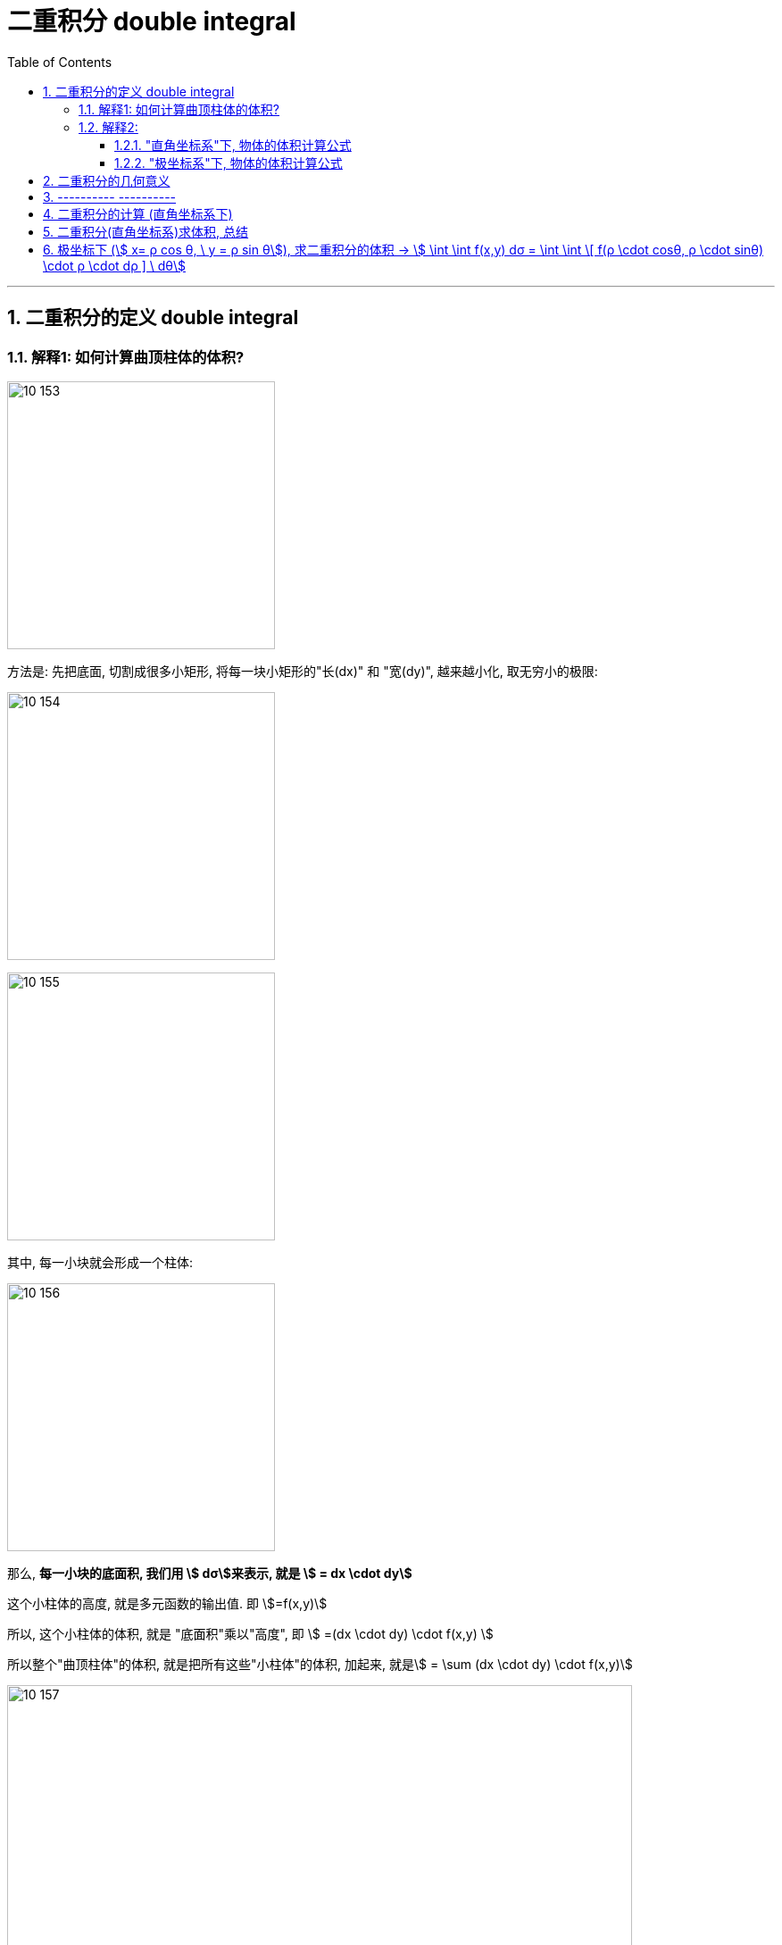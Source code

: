 
= 二重积分 double integral
:toc: left
:toclevels: 3
:sectnums:

---

== 二重积分的定义 double integral

=== 解释1: 如何计算曲顶柱体的体积?

image:img10/10_153.png[,300]

方法是: 先把底面, 切割成很多小矩形, 将每一块小矩形的"长(dx)" 和 "宽(dy)", 越来越小化, 取无穷小的极限:

image:img10/10_154.png[,300]

image:img10/10_155.png[,300]

其中, 每一小块就会形成一个柱体:

image:img10/10_156.png[,300]

那么, *每一小块的底面积, 我们用 stem:[ dσ]来表示, 就是 stem:[ = dx \cdot dy]*

这个小柱体的高度, 就是多元函数的输出值. 即 stem:[=f(x,y)]

所以, 这个小柱体的体积, 就是 "底面积"乘以"高度", 即 stem:[ =(dx \cdot dy) \cdot f(x,y) ]

所以整个"曲顶柱体"的体积, 就是把所有这些"小柱体"的体积, 加起来, 就是stem:[ =  \sum (dx \cdot dy) \cdot f(x,y)]

image:img10/10_157.png[,700]

image:img10/10_158.png[,700]

image:img10/10_159.png[,250]

---

=== 解释2:

==== "直角坐标系"下, 物体的体积计算公式

image:img10/10_160.png[,500]

image:img10/10_161.png[,500]

image:img10/10_162.png[,500]

上图, stem:[ \int z \ dx], 这个积分的值,  即 z曲线下方的阴影面积.

image:img10/10_163.png[,500]

image:img10/10_164.png[,500]

image:img10/10_165.png[,500]

image:img10/10_166.png[,500]

image:img10/10_167.png[,500]

image:img10/10_168.png[,500]

image:img10/10_169.png[,500]


image:img10/10_197.svg[,700]


---

==== "极坐标系"下, 物体的体积计算公式

image:img10/10_170.png[,500]

image:img10/10_171.png[,500]

image:img10/10_172.png[,500]

image:img10/10_173.png[,500]

image:img10/10_174.png[,500]

但是, 由于是扇形切割, 所以 越靠近圆心,厚度越趋向于0; 越远离圆心, 厚度越宽.

image:img10/10_175.png[,500]

image:img10/10_176.png[,500]

image:img10/10_177.png[,500]

image:img10/10_178.png[,500]

image:img10/10_179.png[,500]

image:img10/10_180.png[,500]

image:img10/10_181.png[,100]
image:img10/10_182.png[,100]
image:img10/10_183.png[,100]

image:img10/10_184.png[,500]

image:img10/10_185.png[,500]

image:img10/10_186.png[,500]

极坐标系下, 物体的总体积, 就是把每一个扇形切片的体积, 加总起来:

image:img10/10_187.png[,500]

image:img10/10_188.png[,500]

image:img10/10_189.png[,500]

---

image:img10/10_195.png[,500]

image:img10/10_196.png[,500]




---

image:img10/10_190.png[,500]

整个环的体积, 是每个小扇块体积的总和:

image:img10/10_191.png[,500]

image:img10/10_192.png[,500]

image:img10/10_193.png[,500]

image:img10/10_194.png[,500]

同样能得到和之前第一种体积计算方法, 相同的体积公式.




---


image:img/685.jpg[,400]

image:img/686.webp[,300]

image:img/687.png[]

二重积分, 是"二元函数"在空间上的积分. 本质是求"曲顶柱体"体积。


---


== 二重积分的几何意义

[options="autowidth"]
|===
|被积函数 |它的二重积分的几何意义

|stem:[ f(x,y) >=0]
|它的图, 是处在xy平面的上方. 它的二重积分, 就是表示该"被积函数"所代表的物体的"体积".

|stem:[ f(x,y) <0]
|它的图, 是处在xy平面的上方. 它的二重积分, 就是表示该"被积函数"所代表的物体的"体积"的相反数, 即前面加个负号.
|===

image:img/688.png[,300]



---



== ---------- ----------

---


== 二重积分的计算 (直角坐标系下)

二重积分, 就是用来求"体积"的.

image:img/702.png[,600]

image:img/703.svg[]

上图即: 先y, 再x 的二次积分 (累积积分)


所谓的X型: 就是"外层积分"是对 X 积分， +
Y型: 就是"外层积分"是对 Y 积分.

image:img/704.png[,500]


何时用 x型 来做, 何时用 y型 来做?

[options="autowidth"]
|===
|Header 1 |Header 2

|用垂直切(x型)的场合:
|水平切时, 如果切线与图像的交点超过了2个, 就只能用x型(垂直切)来做.

|用水平切(y型)的场合:
|垂直切时, 如果切线与图像的交点超过了2个, 就只能用y型(水平切)来做. 因为水平切时, 切线与图像的交点, 不会超过两个(事实上即只有两个).
|===

垂直切时, 如果切线与图像的交点超过了2个, 就只能用y型(水平切)来做. 因为水平切时, 切线与图像的交点, 不会超过两个(事实上即只有两个).








.标题
====
例如： +

x型(垂直切) 来做: +
image:img/703.png[,200]

y型(水平切) 来做: +
image:img/706.png[,400]


image:img/705.png[]
====



.标题
====
例如： +
image:img/708.png[,150]

image:img/709.png[]

image:img/707.svg[]

下面用 y型(水平切) 来做:

image:img/710.png[,300]

image:img/711.png[,600]
====


.标题
====
例如： +
用 y型, 水平切(如下图), 则: +
-> 位于左边的曲线, 永远是 绿色的那个函数 +
-> 位于右边的曲线, 永远是 蓝色的那个函数 +

image:img/714.png[,400]



用 x型, 垂直切 (如下图), 则 :  +
-> 在 stem:[x=1]竖线 的左边, 上面的函数曲线是橙色的 stem:[y= \sqrt{x}]; 下面的函数曲线是红色的 stem:[y= - \sqrt{x}] +
-> 在 stem:[x=1]竖线 的右边, 上面的函数曲线是绿色的 stem:[y= \sqrt{x}]; 下面的函数曲线是蓝色的 stem:[y= x-2]

image:img/715.png[,400]

image:img/716.png[,800]
====



.标题
====
例如： +
image:img/717.png[,300]

image:img/718.png[,700]
====


---

== 二重积分(直角坐标系)求体积, 总结

image:img/712.png[,600]

image:img/713.png[,150]





---

== 极坐标下 (stem:[ x= ρ cos θ, \ y = ρ sin θ]), 求二重积分的体积 ->  stem:[ \int \int f(x,y) dσ = \int \int \[ f(ρ \cdot cosθ, ρ \cdot sinθ) \cdot ρ \cdot dρ  \] \ dθ]

image:img/742.png[,250]

image:img/743.png[,450]

image:img/744.png[,700]












https://www.bilibili.com/video/BV1Eb411u7Fw?p=116&spm_id_from=pageDriver&vd_source=52c6cb2c1143f8e222795afbab2ab1b5

15.36
